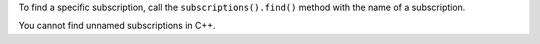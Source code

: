 To find a specific subscription, call the ``subscriptions().find()`` method
with the name of a subscription.

You cannot find unnamed subscriptions in C++.
